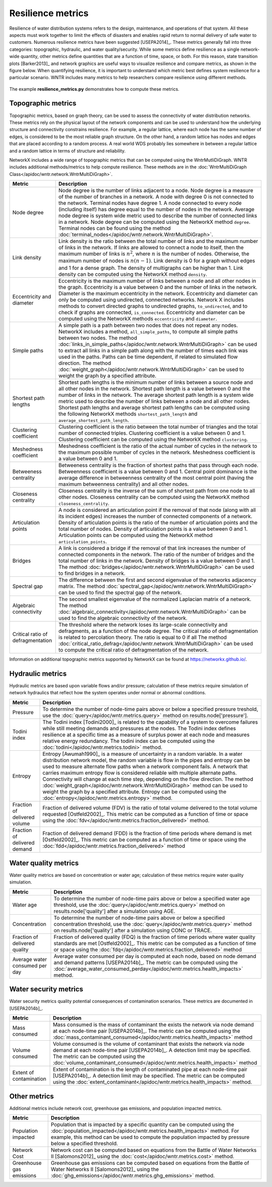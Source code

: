 Resilience metrics		
======================================

Resilience of water distribution systems refers to the 
design, maintenance, and operations of that system.  
All these aspects must work together to limit the effects of disasters and 
enables rapid return to normal delivery of safe water to customers.
Numerous resilience metrics have been suggested [USEPA2014]_.  
These metrics generally fall into three categories: topographic, hydraulic, and water quality/security.
While some metrics define resilience as a single network-wide quantity, other metrics define 
quantities that are a function of time, space, or both. 
For this reason, state transition plots [Barker2013]_  and network graphics
are useful ways to visualize resilience and compare metrics, as shown in the figure below.
When quantifying resilience, 
it is important to understand which metric best defines system resilience for 
a particular scenario.  WNTR includes many metrics to help 
researchers compare resilience using different methods.

.. figure:: figures/resilience_metrics.png
   :scale: 100 %
   :alt: Resilience metrics

The example **resilience_metrics.py** demonstrates how to compute these metrics.

Topographic metrics
---------------------

Topographic metrics, based on graph theory, can be used to assess the connectivity 
of water distribution networks.
These metrics rely on the physical layout of the network components and can be used to
understand how the underlying structure and connectivity constrains resilience. For
example, a regular lattice, where each node has the same number of edges, is considered to be
the most reliable graph structure. On the other hand, a random lattice has nodes and edges
that are placed according to a random process. A real world WDS probably lies somewhere in
between a regular lattice and a random lattice in terms of structure and reliability.
  
NetworkX includes a wide range of topographic metrics that can be computed using 
the WntrMutliDiGraph.  WNTR includes additional methods/metrics to help compute 
resilience.  These methods are in the :doc:`WntrMultiDiGraph Class</apidoc/wntr.network.WntrMultiDiGraph>`.

=====================================  ================================================================================================================================================
Metric                                 Description
=====================================  ================================================================================================================================================
Node degree				Node degree is the number of links adjacent to a node.  Node degree is a 
					measure of the number of branches in a network.  A node with degree 0 is not 
					connected to the network.  Terminal nodes have degree 1. A node connected to every node (including itself) 
					has degree equal to the number of nodes in the network.  
					Average node degree is system wide metric used to describe the number of 
					connected links in a network.
					Node degree can be computed using the NetworkX method ``degree``.
					Terminal nodes can be found using the method :doc:`terminal_nodes</apidoc/wntr.network.WntrMultiDiGraph>`.

Link density				Link density is the ratio between the total number of links and the maximum 
					number of links in the network.  If links are allowed to connect a node to 
					itself, then the maximum number of links is :math:`{n}^{2}`, where :math:`n` is the number of nodes.  
					Otherwise, the maximum number of nodes is :math:`n(n-1)`.  Link density is 0 for a graph without edges 
					and 1 for a dense graph. The density of multigraphs can be higher than 1.
					Link density can be computed using the NetworkX method ``density``.

Eccentricity and diameter		Eccentricity is the maximum number of links between a node and all other nodes 
					in the graph. Eccentricity is a value between 0 and the number of links 
					in the network.  
					Diameter is the maximum eccentricity in the network. 
					Eccentricity and diameter can only be computed using undirected, connected networks.
					Network X includes methods to convert directed graphs to undirected graphs, ``to_undirected``, and 
					to check if graphs are connected, ``is_connected``.
					Eccentricity and diameter can be computed using the  NetworkX methods 
					``eccentricity`` and ``diameter``.

Simple paths				A simple path is a path between two nodes that does not repeat any nodes.  NetworkX includes a method, ``all_simple_paths``, to compute
					all simple paths between two nodes.  
					The method :doc:`links_in_simple_paths</apidoc/wntr.network.WntrMultiDiGraph>`
					can be used to extract all links in a simple path along with the number of times each link was used in the paths. 
					Paths can be time dependent, if related to simulated flow direction.  The method :doc:`weight_graph</apidoc/wntr.network.WntrMultiDiGraph>` can be used 
					to weight the graph by a specified attribute.

Shortest path lengths			Shortest path lengths is the minimum number of links between a source node and all 
					other nodes in the network.  Shortest path length is a value between 0 and 
					the number of links in the network.
					The average shortest path length is a system wide metric used to describe the number
					of links between a node and all other nodes.
					Shortest path lengths and average shortest path lengths can be computed using the following NetworkX methods
					``shortest_path_length`` and ``average_shortest_path_length``.

Clustering coefficient			Clustering coefficient is the ratio between the total number of triangles and 
					the total number of connected triples.  Clustering coefficient is a value 
					between 0 and 1.
					Clustering coefficient can be computed using the NetworkX method ``clustering``.

Meshedness coefficient			Meshedness coefficient is the ratio of the actual number of cycles in the 
					network to the maximum possible number of cycles in the network.  Meshedness 
					coefficient is a value between 0 and 1.

Betweeness centrality			Betweeness centrality is the fraction of shortest paths that pass through each 
					node.  Betweenness coefficient is a value between 0 and 1.
					Central point dominance is the average difference in betweenness centrality 
					of the most central point (having the maximum betweenness centrality) 
					and all other nodes.
					
Closeness centrality			Closeness centrality is the inverse of the sum of shortest path from one node to all other nodes.
					Closeness centrality can be computed using the NetworkX method ``closeness_centrality``.

Articulation points			A node is considered an articulation point if the removal of that node 
					(along with all its incident edges) increases the number of connected 
					components of a network.
					Density of articulation points is the ratio of the number of articulation 
					points and the total number of nodes.  
					Density of articulation points is a value between 0 and 1.
					Articulation points can be computed using the NetworkX method ``articulation_points``.

Bridges					A link is considered a bridge if the removal of that link increases the number of connected components in the network.
					The ratio of the number of bridges and the total number of links in the network.  Density of bridges is a value between 0 and 1.
					The method :doc:`bridges</apidoc/wntr.network.WntrMultiDiGraph>` can be used to find bridges in a network.
					
Spectral gap				The difference between the first and second eigenvalue of the networks adjacency matrix.
					The method :doc:`spectral_gap</apidoc/wntr.network.WntrMultiDiGraph>` can be used to find the spectral gap of the network.

Algebraic connectivity			The second smallest eigenvalue of the normalized Laplacian matrix of a network.
					The method :doc:`algebraic_connectivity</apidoc/wntr.network.WntrMultiDiGraph>` can be used to find the algebraic connectivity of the network.

Critical ratio of defragmentation	The threshold where the network loses its large-scale connectivity and 
					defragments, as a function of the node degree.  The critical ratio of 
					defragmentation is related to percolation theory. The ratio is equal 
					to 0 if all 
					The method :doc:`critical_ratio_defrag</apidoc/wntr.network.WntrMultiDiGraph>` can be used to compute the critical ratio of defragmentation of the network.
=====================================  ================================================================================================================================================

..
	Node-pair reliability: Node-pair reliability (NPR) is the probability that any two nodes 
	are connected in a network.  NPR is computed using ...
	Connectivity will change at each time step, depending on the flow direction.  
	The method :doc:`weight_graph</apidoc/wntr.network.WntrMultiDiGraph>` method 
	can be used to weight the graph by a specified attribute. 
	
Information on additional topographic metrics supported by NetworkX can be found 
at https://networkx.github.io/.

Hydraulic metrics
---------------------

Hydraulic metrics are based upon variable flows and/or pressure; 
calculation of these metrics require simulation of network hydraulics that reflect how the
system operates under normal or abnormal conditions.

=====================================  ================================================================================================================================================
Metric                                 Description
=====================================  ================================================================================================================================================
Pressure				To determine the number of node-time pairs above or below a specified pressure treshold, 
					use the :doc:`query</apidoc/wntr.metrics.query>` method on results.node['pressure'].  

Todini index 				The Todini index [Todini2000]_ is related to the capability of a system to overcome 
					failures while still meeting demands and pressures at the nodes. The 
					Todini index defines resilience at a specific time as a measure of surplus 
					power at each node and measures relative energy redundancy. 
					The todini index can be computed using the :doc:`todini</apidoc/wntr.metrics.todini>` method.

Entropy 				Entropy [Awumah1990]_ is a measure of uncertainty in a random variable.  
					In a water distribution network model, the random variable is 
					flow in the pipes and entropy can be used to measure alternate flow paths
					when a network component fails.  A network that carries maximum entropy 
					flow is considered reliable with multiple alternate paths.
					Connectivity will change at each time step, depending on the flow direction.  
					The method :doc:`weight_graph</apidoc/wntr.network.WntrMultiDiGraph>` method can be used to weight the graph by a specified attribute. 
					Entropy can be computed using the :doc:`entropy</apidoc/wntr.metrics.entropy>` method.

Fraction of delivered volume		Fraction of delivered volume (FDV) is the ratio of total volume delivered to the total volume requested [Ostfeld2002]_.  
					This metric can be computed as a function of time or space using the :doc:`fdv</apidoc/wntr.metrics.fraction_delivered>` method.

Fraction of delivered demand		Fraction of delivered demand (FDD) is the fraction of time periods where demand is met [Ostfeld2002]_.
					This metric can be computed as a function of time or space using the :doc:`fdd</apidoc/wntr.metrics.fraction_delivered>` method
=====================================  ================================================================================================================================================


Water quality metrics
---------------------
Water quality metrics are based on concentration or water age; 
calculation of these metrics require water quality simulation.

=====================================  ================================================================================================================================================
Metric                                 Description
=====================================  ================================================================================================================================================
Water age				To determine the number of node-time pairs above or below a specified water age threshold, 
					use the :doc:`query</apidoc/wntr.metrics.query>` method on results.node['quality'] after a simulation using AGE.

Concentration				To determine the number of node-time pairs above or below a specified concentration threshold, 
					use the :doc:`query</apidoc/wntr.metrics.query>` method on results.node['quality'] after a simulation using CONC or TRACE.

Fraction of delivered quality		Fraction of delivered quality (FDQ) is the fraction of time periods where water quality standards are met [Ostfeld2002]_.
					This metric can be computed as a function of time or space using the :doc:`fdq</apidoc/wntr.metrics.fraction_delivered>` method

Average water consumed per day		Average water consumed per day is computed at each node, based on node demand and demand patterns [USEPA2014b]_.
					The metric can be computed using the :doc:`average_water_consumed_perday</apidoc/wntr.metrics.health_impacts>` method.
=====================================  ================================================================================================================================================

Water security metrics
-----------------------
Water security metrics quality potential consequences of contamination scenarios.  These metrics are documented in [USEPA2014b]_.

=====================================  ================================================================================================================================================
Metric                                 Description
=====================================  ================================================================================================================================================
Mass consumed				Mass consumed is the mass of contaminant the exists the network via node demand at each node-time pair [USEPA2014b]_.  
					The metric can be computed using the :doc:`mass_contaminant_consumed</apidoc/wntr.metrics.health_impacts>` method

Volume consumed				Volume consumed is the volume of contaminant that exists the network via node demand at each node-time pair [USEPA2014b]_.   
					A detection limit may be specified.
					The metric can be computed using the :doc:`volume_contaminant_consumed</apidoc/wntr.metrics.health_impacts>` method

Extent of contamination			Extent of contamination is the length of contaminated pipe at each node-time pair [USEPA2014b]_.  
					A detection limit may be specified.
					The metric can be computed using the :doc:`extent_contaminant</apidoc/wntr.metrics.health_impacts>` method.
=====================================  ================================================================================================================================================
..
	Contaminate ingested
	Population dosed
	Population exposed
	Population killed

Other metrics
-------------
Additional metrics include network cost, greenhouse gas emissions, and population impacted metrics.

=====================================  ================================================================================================================================================
Metric                                 Description
=====================================  ================================================================================================================================================
Population impacted			Population that is impacted by a specific quantity can be computed using the 
					:doc:`population_impacted</apidoc/wntr.metrics.health_impacts>` method.  For example, this method can be used to compute the population
					impacted by pressure below a specified threshold.

Network Cost				Network cost can be computed based on equations from the Battle of Water Networks II [Salomons2012]_
					using the :doc:`cost</apidoc/wntr.metrics.cost>` method.

Greenhouse gas emissions		Greenhouse gas emissions can be computed based on equations from the Battle of Water Networks II [Salomons2012]_ 
					using the :doc:`ghg_emissions</apidoc/wntr.metrics.ghg_emissions>` method.
=====================================  ================================================================================================================================================

